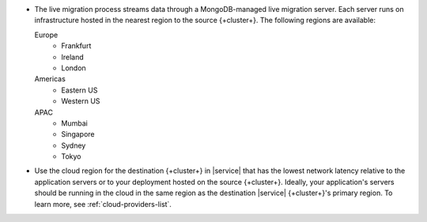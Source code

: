 - The live migration process streams data through a MongoDB-managed
  live migration server. Each server runs on infrastructure hosted in the
  nearest region to the source {+cluster+}. The following regions are
  available:

  Europe
      - Frankfurt
      - Ireland
      - London
  Americas
      - Eastern US
      - Western US
  APAC
      - Mumbai
      - Singapore
      - Sydney
      - Tokyo

- Use the cloud region for the destination {+cluster+} in |service| that
  has the lowest network latency relative to the application servers or to your
  deployment hosted on the source {+cluster+}. Ideally, your application's
  servers should be running in the cloud in the same region as the destination
  |service| {+cluster+}\'s primary region. To learn more, see :ref:`cloud-providers-list`.
